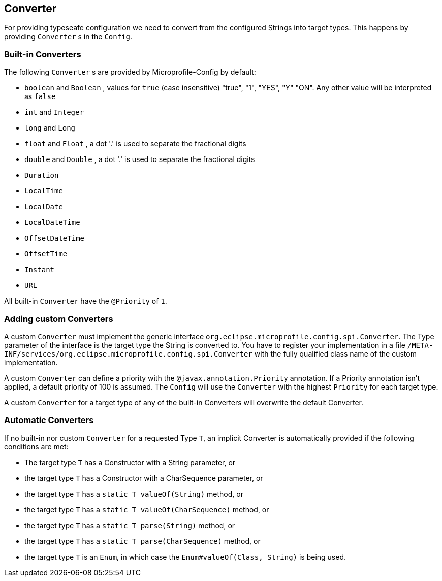 //
// Copyright (c) 2016-2017 Contributors to the Eclipse Foundation
//
// See the NOTICE file(s) distributed with this work for additional
// information regarding copyright ownership.
//
// Licensed under the Apache License, Version 2.0 (the "License");
// You may not use this file except in compliance with the License.
// You may obtain a copy of the License at
//
//    http://www.apache.org/licenses/LICENSE-2.0
//
// Unless required by applicable law or agreed to in writing, software
// distributed under the License is distributed on an "AS IS" BASIS,
// WITHOUT WARRANTIES OR CONDITIONS OF ANY KIND, either express or implied.
// See the License for the specific language governing permissions and
// limitations under the License.
// Contributors:
// Mark Struberg
// Emily Jiang
// John D. Ament

[[converter]]
== Converter

For providing typeseafe configuration we need to convert from the configured Strings into target types.
This happens by providing `Converter` s in the `Config`.

=== Built-in Converters

The following `Converter` s are provided by Microprofile-Config by default:

* `boolean` and `Boolean` , values for `true` (case insensitive) "true", "1", "YES", "Y" "ON".
  Any other value will be interpreted as `false`
* `int` and `Integer`
* `long` and `Long`
* `float` and `Float` , a dot '.' is used to separate the fractional digits
* `double` and `Double` , a dot '.' is used to separate the fractional digits
* `Duration`
* `LocalTime`
* `LocalDate`
* `LocalDateTime`
* `OffsetDateTime`
* `OffsetTime`
* `Instant`
* `URL`

All built-in `Converter` have the `@Priority` of `1`.


=== Adding custom Converters

A custom `Converter` must implement the generic interface `org.eclipse.microprofile.config.spi.Converter`.
The Type parameter of the interface is the target type the String is converted to.
You have to register your implementation in a file `/META-INF/services/org.eclipse.microprofile.config.spi.Converter` with the fully qualified class name of the custom implementation.

A custom `Converter` can define a priority with the `@javax.annotation.Priority` annotation.
If a Priority annotation isn't applied, a default priority of 100 is assumed.
The `Config` will use the `Converter` with the highest `Priority` for each target type.

A custom `Converter` for a target type of any of the built-in Converters will overwrite the default Converter.

=== Automatic Converters

If no built-in nor custom `Converter` for a requested Type `T`, an implicit Converter is automatically provided if the following conditions are met:

* The target type `T` has a Constructor with a String parameter, or
* the target type `T` has a Constructor with a CharSequence parameter, or
* the target type `T` has a `static T valueOf(String)` method, or
* the target type `T` has a `static T valueOf(CharSequence)` method, or
* the target type `T` has a `static T parse(String)` method, or
* the target type `T` has a `static T parse(CharSequence)` method, or
* the target type `T` is an `Enum`, in which case the `Enum#valueOf(Class, String)` is being used.
